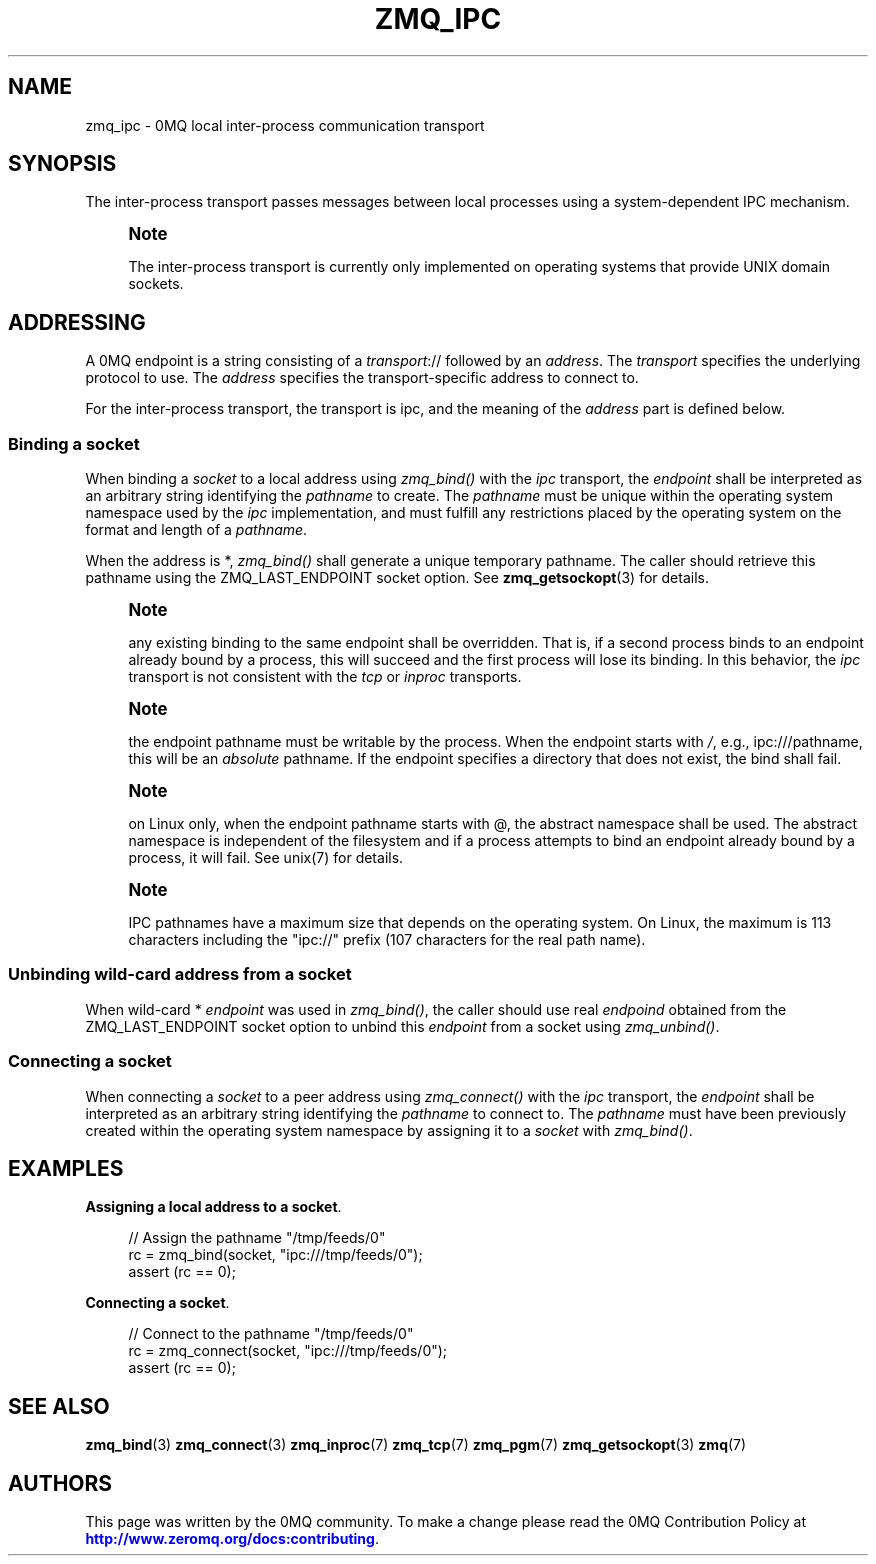 '\" t
.\"     Title: zmq_ipc
.\"    Author: [see the "AUTHORS" section]
.\" Generator: DocBook XSL Stylesheets v1.79.1 <http://docbook.sf.net/>
.\"      Date: 09/07/2020
.\"    Manual: 0MQ Manual
.\"    Source: 0MQ 4.1.8
.\"  Language: English
.\"
.TH "ZMQ_IPC" "7" "09/07/2020" "0MQ 4\&.1\&.8" "0MQ Manual"
.\" -----------------------------------------------------------------
.\" * Define some portability stuff
.\" -----------------------------------------------------------------
.\" ~~~~~~~~~~~~~~~~~~~~~~~~~~~~~~~~~~~~~~~~~~~~~~~~~~~~~~~~~~~~~~~~~
.\" http://bugs.debian.org/507673
.\" http://lists.gnu.org/archive/html/groff/2009-02/msg00013.html
.\" ~~~~~~~~~~~~~~~~~~~~~~~~~~~~~~~~~~~~~~~~~~~~~~~~~~~~~~~~~~~~~~~~~
.ie \n(.g .ds Aq \(aq
.el       .ds Aq '
.\" -----------------------------------------------------------------
.\" * set default formatting
.\" -----------------------------------------------------------------
.\" disable hyphenation
.nh
.\" disable justification (adjust text to left margin only)
.ad l
.\" -----------------------------------------------------------------
.\" * MAIN CONTENT STARTS HERE *
.\" -----------------------------------------------------------------
.SH "NAME"
zmq_ipc \- 0MQ local inter\-process communication transport
.SH "SYNOPSIS"
.sp
The inter\-process transport passes messages between local processes using a system\-dependent IPC mechanism\&.
.if n \{\
.sp
.\}
.RS 4
.it 1 an-trap
.nr an-no-space-flag 1
.nr an-break-flag 1
.br
.ps +1
\fBNote\fR
.ps -1
.br
.sp
The inter\-process transport is currently only implemented on operating systems that provide UNIX domain sockets\&.
.sp .5v
.RE
.SH "ADDRESSING"
.sp
A 0MQ endpoint is a string consisting of a \fItransport\fR:// followed by an \fIaddress\fR\&. The \fItransport\fR specifies the underlying protocol to use\&. The \fIaddress\fR specifies the transport\-specific address to connect to\&.
.sp
For the inter\-process transport, the transport is ipc, and the meaning of the \fIaddress\fR part is defined below\&.
.SS "Binding a socket"
.sp
When binding a \fIsocket\fR to a local address using \fIzmq_bind()\fR with the \fIipc\fR transport, the \fIendpoint\fR shall be interpreted as an arbitrary string identifying the \fIpathname\fR to create\&. The \fIpathname\fR must be unique within the operating system namespace used by the \fIipc\fR implementation, and must fulfill any restrictions placed by the operating system on the format and length of a \fIpathname\fR\&.
.sp
When the address is *, \fIzmq_bind()\fR shall generate a unique temporary pathname\&. The caller should retrieve this pathname using the ZMQ_LAST_ENDPOINT socket option\&. See \fBzmq_getsockopt\fR(3) for details\&.
.if n \{\
.sp
.\}
.RS 4
.it 1 an-trap
.nr an-no-space-flag 1
.nr an-break-flag 1
.br
.ps +1
\fBNote\fR
.ps -1
.br
.sp
any existing binding to the same endpoint shall be overridden\&. That is, if a second process binds to an endpoint already bound by a process, this will succeed and the first process will lose its binding\&. In this behavior, the \fIipc\fR transport is not consistent with the \fItcp\fR or \fIinproc\fR transports\&.
.sp .5v
.RE
.if n \{\
.sp
.\}
.RS 4
.it 1 an-trap
.nr an-no-space-flag 1
.nr an-break-flag 1
.br
.ps +1
\fBNote\fR
.ps -1
.br
.sp
the endpoint pathname must be writable by the process\&. When the endpoint starts with \fI/\fR, e\&.g\&., ipc:///pathname, this will be an \fIabsolute\fR pathname\&. If the endpoint specifies a directory that does not exist, the bind shall fail\&.
.sp .5v
.RE
.if n \{\
.sp
.\}
.RS 4
.it 1 an-trap
.nr an-no-space-flag 1
.nr an-break-flag 1
.br
.ps +1
\fBNote\fR
.ps -1
.br
.sp
on Linux only, when the endpoint pathname starts with @, the abstract namespace shall be used\&. The abstract namespace is independent of the filesystem and if a process attempts to bind an endpoint already bound by a process, it will fail\&. See unix(7) for details\&.
.sp .5v
.RE
.if n \{\
.sp
.\}
.RS 4
.it 1 an-trap
.nr an-no-space-flag 1
.nr an-break-flag 1
.br
.ps +1
\fBNote\fR
.ps -1
.br
.sp
IPC pathnames have a maximum size that depends on the operating system\&. On Linux, the maximum is 113 characters including the "ipc://" prefix (107 characters for the real path name)\&.
.sp .5v
.RE
.SS "Unbinding wild\-card address from a socket"
.sp
When wild\-card * \fIendpoint\fR was used in \fIzmq_bind()\fR, the caller should use real \fIendpoind\fR obtained from the ZMQ_LAST_ENDPOINT socket option to unbind this \fIendpoint\fR from a socket using \fIzmq_unbind()\fR\&.
.SS "Connecting a socket"
.sp
When connecting a \fIsocket\fR to a peer address using \fIzmq_connect()\fR with the \fIipc\fR transport, the \fIendpoint\fR shall be interpreted as an arbitrary string identifying the \fIpathname\fR to connect to\&. The \fIpathname\fR must have been previously created within the operating system namespace by assigning it to a \fIsocket\fR with \fIzmq_bind()\fR\&.
.SH "EXAMPLES"
.PP
\fBAssigning a local address to a socket\fR. 
.sp
.if n \{\
.RS 4
.\}
.nf
//  Assign the pathname "/tmp/feeds/0"
rc = zmq_bind(socket, "ipc:///tmp/feeds/0");
assert (rc == 0);
.fi
.if n \{\
.RE
.\}
.PP
\fBConnecting a socket\fR. 
.sp
.if n \{\
.RS 4
.\}
.nf
//  Connect to the pathname "/tmp/feeds/0"
rc = zmq_connect(socket, "ipc:///tmp/feeds/0");
assert (rc == 0);
.fi
.if n \{\
.RE
.\}
.sp
.SH "SEE ALSO"
.sp
\fBzmq_bind\fR(3) \fBzmq_connect\fR(3) \fBzmq_inproc\fR(7) \fBzmq_tcp\fR(7) \fBzmq_pgm\fR(7) \fBzmq_getsockopt\fR(3) \fBzmq\fR(7)
.SH "AUTHORS"
.sp
This page was written by the 0MQ community\&. To make a change please read the 0MQ Contribution Policy at \m[blue]\fBhttp://www\&.zeromq\&.org/docs:contributing\fR\m[]\&.
